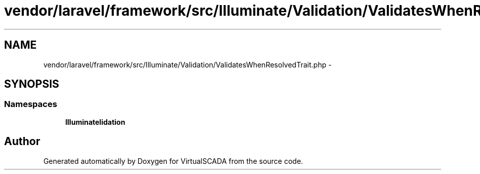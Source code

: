 .TH "vendor/laravel/framework/src/Illuminate/Validation/ValidatesWhenResolvedTrait.php" 3 "Tue Apr 14 2015" "Version 1.0" "VirtualSCADA" \" -*- nroff -*-
.ad l
.nh
.SH NAME
vendor/laravel/framework/src/Illuminate/Validation/ValidatesWhenResolvedTrait.php \- 
.SH SYNOPSIS
.br
.PP
.SS "Namespaces"

.in +1c
.ti -1c
.RI " \fBIlluminate\\Validation\fP"
.br
.in -1c
.SH "Author"
.PP 
Generated automatically by Doxygen for VirtualSCADA from the source code\&.
